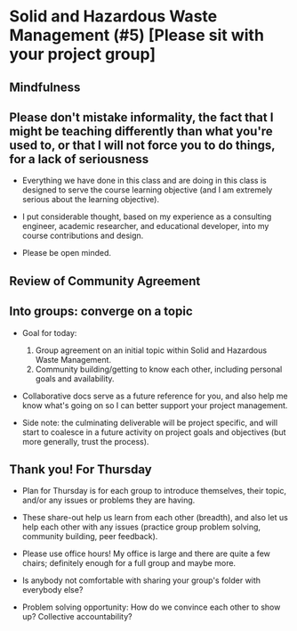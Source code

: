 * Solid and Hazardous Waste Management (#5) [Please sit with your project group]
** Mindfulness

** Please don't mistake informality, the fact that I might be teaching differently than what you're used to, or that I will not force you to do things, for a lack of seriousness

- Everything we have done in this class and are doing in this class is
  designed to serve the course learning objective (and I am extremely
  serious about the learning objective).

- I put considerable thought, based on my experience as a consulting
  engineer, academic researcher, and educational developer, into my
  course contributions and design.

- Please be open minded.

** Review of Community Agreement

** Into groups: converge on a topic

- Goal for today:

  1. Group agreement on an initial topic within Solid and Hazardous Waste
     Management.
  2. Community building/getting to know each other, including personal
     goals and availability.

- Collaborative docs serve as a future reference for you, and also
  help me know what's going on so I can better support your project
  management.

- Side note: the culminating deliverable will be project specific, and
  will start to coalesce in a future activity on project goals and
  objectives (but more generally, trust the process).

** Thank you! For Thursday

- Plan for Thursday is for each group to introduce themselves, their
  topic, and/or any issues or problems they are having.

- These share-out help us learn from each other (breadth), and also
  let us help each other with any issues (practice group problem
  solving, community building, peer feedback).

- Please use office hours! My office is large and there are quite a
  few chairs; definitely enough for a full group and maybe more.

- Is anybody not comfortable with sharing your group's folder with
  everybody else?

- Problem solving opportunity: How do we convince each other to show up?
  Collective accountability?
